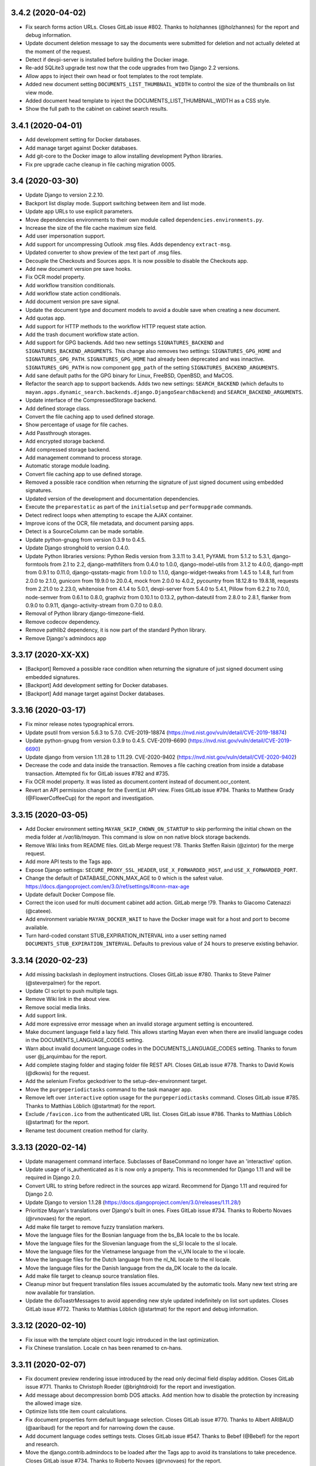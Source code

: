 3.4.2 (2020-04-02)
==================
- Fix search forms action URLs. Closes GitLab issue #802.
  Thanks to holzhannes (@holzhannes) for the report and
  debug information.
- Update document deletion message to say the documents
  were submitted for deletion and not actually deleted at
  the moment of the request.
- Detect if devpi-server is installed before building
  the Docker image.
- Re-add SQLite3 upgrade test now that the code upgrades
  from two Django 2.2 versions.
- Allow apps to inject their own head or foot templates
  to the root template.
- Added new document setting ``DOCUMENTS_LIST_THUMBNAIL_WIDTH`` to control
  the size of the thumbnails on list view mode.
- Added document head template to inject the DOCUMENTS_LIST_THUMBNAIL_WIDTH
  as a CSS style.
- Show the full path to the cabinet on cabinet search results.

3.4.1 (2020-04-01)
==================
- Add development setting for Docker databases.
- Add manage target against Docker databases.
- Add git-core to the Docker image to allow installing
  development Python libraries.
- Fix pre upgrade cache cleanup in file caching migration 0005.

3.4 (2020-03-30)
================
- Update Django to version 2.2.10.
- Backport list display mode. Support switching between item and list mode.
- Update app URLs to use explicit parameters.
- Move dependencies environments to their own module called
  ``dependencies.environments.py``.
- Increase the size of the file cache maximum size field.
- Add user impersonation support.
- Add support for uncompressing Outlook .msg files. Adds dependency
  ``extract-msg``.
- Updated converter to show preview of the text part of .msg files.
- Decouple the Checkouts and Sources apps. It is now possible to disable
  the Checkouts app.
- Add new document version pre save hooks.
- Fix OCR model property.
- Add workflow transition conditionals.
- Add workflow state action conditionals.
- Add document version pre save signal.
- Update the document type and document models to avoid a double save
  when creating a new document.
- Add quotas app.
- Add support for HTTP methods to the workflow HTTP request state action.
- Add the trash document workflow state action.
- Add support for GPG backends. Add two new settings ``SIGNATURES_BACKEND`` and
  ``SIGNATURES_BACKEND_ARGUMENTS``. This change also removes two settings:
  ``SIGNATURES_GPG_HOME`` and ``SIGNATURES_GPG_PATH``. ``SIGNATURES_GPG_HOME``
  had already been deprecated and was innactive. ``SIGNATURES_GPG_PATH`` is now
  component ``gpg_path`` of the setting ``SIGNATURES_BACKEND_ARGUMENTS``.
- Add sane default paths for the GPG binary for Linux, FreeBSD, OpenBSD, and
  MaCOS.
- Refactor the search app to support backends. Adds two new settings:
  ``SEARCH_BACKEND`` (which defaults to ``mayan.apps.dynamic_search.backends.django.DjangoSearchBackend``)
  and ``SEARCH_BACKEND_ARGUMENTS``.
- Update interface of the CompressedStorage backend.
- Add defined storage class.
- Convert the file caching app to used defined storage.
- Show percentage of usage for file caches.
- Add Passthrough storages.
- Add encrypted storage backend.
- Add compressed storage backend.
- Add management command to process storage.
- Automatic storage module loading.
- Convert file caching app to use defined storage.
- Removed a possible race condition when returning the signature of just
  signed document using embedded signatures.
- Updated version of the development and documentation dependencies.
- Execute the ``preparestatic`` as part of the ``initialsetup`` and
  ``performupgrade`` commands.
- Detect redirect loops when attempting to escape the AJAX container.
- Improve icons of the OCR, file metadata, and document parsing apps.
- Detect is a SourceColumn can be made sortable.
- Update python-gnupg from version 0.3.9 to 0.4.5.
- Update Django stronghold to version 0.4.0.
- Update Python libraries versions: Python Redis version from 3.3.11 to 3.4.1,
  PyYAML from 5.1.2 to 5.3.1, django-formtools from 2.1 to 2.2,
  django-mathfilters from 0.4.0 to 1.0.0, django-model-utils from 3.1.2 to
  4.0.0, django-mptt from 0.9.1 to 0.11.0, django-qsstats-magic from
  1.0.0 to 1.1.0, django-widget-tweaks from 1.4.5 to 1.4.8, furl from 2.0.0
  to 2.1.0, gunicorn from 19.9.0 to 20.0.4, mock from 2.0.0 to 4.0.2,
  pycountry from 18.12.8 to 19.8.18, requests from 2.21.0 to 2.23.0,
  whitenoise from 4.1.4 to 5.0.1, devpi-server from 5.4.0 to 5.4.1,
  Pillow from 6.2.2 to 7.0.0, node-semver from 0.6.1 to 0.8.0, graphviz from
  0.10.1 to 0.13.2, python-dateutil from 2.8.0 to 2.8.1, flanker from 0.9.0
  to 0.9.11, django-activity-stream from 0.7.0 to 0.8.0.
- Removal of Python library django-timezone-field.
- Remove codecov dependency.
- Remove pathlib2 dependency, it is now part of the standard Python library.
- Remove Django's admindocs app

3.3.17 (2020-XX-XX)
===================
- [Backport] Removed a possible race condition when returning the signature of just
  signed document using embedded signatures.
- [Backport] Add development setting for Docker databases.
- [Backport] Add manage target against Docker databases.

3.3.16 (2020-03-17)
===================
- Fix minor release notes typographical errors.
- Update psutil from version 5.6.3 to 5.7.0. CVE-2019-18874
  (https://nvd.nist.gov/vuln/detail/CVE-2019-18874)
- Update python-gnupg from version 0.3.9 to 0.4.5. CVE-2019-6690
  (https://nvd.nist.gov/vuln/detail/CVE-2019-6690)
- Update django from version 1.11.28 to 1.11.29. CVE-2020-9402
  (https://nvd.nist.gov/vuln/detail/CVE-2020-9402)
- Decrease the code and data inside the transaction. Removes a file caching
  creation from inside a database transaction. Attempted fix for
  GitLab issues #782 and #735.
- Fix OCR model property. It was listed as document.content instead of
  document.ocr_content.
- Revert an API permission change for the EventList API view.
  Fixes GitLab issue #794. Thanks to Matthew Grady (@FlowerCoffeeCup)
  for the report and investigation.

3.3.15 (2020-03-05)
===================
- Add Docker environment setting ``MAYAN_SKIP_CHOWN_ON_STARTUP`` to skip
  performing the initial chown on the media folder at `/var/lib/mayan`.
  This command is slow on non native block storage backends.
- Remove Wiki links from README files. GitLab Merge request !78.
  Thanks Steffen Raisin (@zintor) for the merge request.
- Add more API tests to the Tags app.
- Expose Django settings: ``SECURE_PROXY_SSL_HEADER``,
  ``USE_X_FORWARDED_HOST``, and ``USE_X_FORWARDED_PORT``.
- Change the default of DATABASE_CONN_MAX_AGE to 0 which is the
  safest value. https://docs.djangoproject.com/en/3.0/ref/settings/#conn-max-age
- Update default Docker Compose file.
- Correct the icon used for multi document cabinet add action.
  GitLab merge !79. Thanks to  Giacomo Catenazzi (@cateee).
- Add environment variable ``MAYAN_DOCKER_WAIT`` to have the Docker image
  wait for a host and port to become available.
- Turn hard-coded constant STUB_EXPIRATION_INTERVAL into a user setting named
  ``DOCUMENTS_STUB_EXPIRATION_INTERVAL``. Defaults to previous value of 24
  hours to preserve existing behavior.

3.3.14 (2020-02-23)
===================
- Add missing backslash in deployment instructions.
  Closes GitLab issue #780. Thanks to Steve Palmer (@steverpalmer)
  for the report.
- Update CI script to push multiple tags.
- Remove Wiki link in the about view.
- Remove social media links.
- Add support link.
- Add more expressive error message when an invalid storage argument
  setting is encountered.
- Make document language field a lazy field. This allows starting Mayan
  even when there are invalid language codes in the DOCUMENTS_LANGUAGE_CODES
  setting.
- Warn about invalid document language codes in the DOCUMENTS_LANGUAGE_CODES
  setting. Thanks to forum user @j_arquimbau for the report.
- Add complete staging folder and staging folder file REST API. Closes GitLab
  issue #778. Thanks to David Kowis (@dkowis) for the request.
- Add the selenium Firefox geckodriver to the setup-dev-environment target.
- Move the ``purgeperiodictasks`` command to the task manager app.
- Remove left over ``interactive`` option usage for the ``purgeperiodictasks``
  command. Closes GitLab issue #785. Thanks to Matthias Löblich (@startmat)
  for the report.
- Exclude ``/favicon.ico`` from the authenticated URL list. Closes GitLab
  issue #786. Thanks to Matthias Löblich (@startmat) for the report.
- Rename test document creation method for clarity.

3.3.13 (2020-02-14)
===================
- Update management command interface. Subclasses of BaseCommand no longer
  have an 'interactive' option.
- Update usage of is_authenticated as it is now only a property. This is
  recommended for Django 1.11 and will be required in Django 2.0.
- Convert URL to string before redirect in the sources app wizard.
  Recommend for Django 1.11 and required for Django 2.0.
- Update Django to version 1.1.28
  (https://docs.djangoproject.com/en/3.0/releases/1.11.28/)
- Prioritize Mayan's translations over Django's built in ones.
  Fixes GitLab issue #734. Thanks to Roberto Novaes (@rvnovaes)
  for the report.
- Add make file target to remove fuzzy translation markers.
- Move the language files for the Bosnian language from
  the bs_BA locale to the bs locale.
- Move the language files for the Slovenian language from
  the sl_SI locale to the sl locale.
- Move the language files for the Vietnamese language from
  the vi_VN locale to the vi locale.
- Move the language files for the Dutch language from
  the nl_NL locale to the nl locale.
- Move the language files for the Danish language from
  the da_DK locale to the da locale.
- Add make file target to cleanup source translation files.
- Cleanup minor but frequent translation files issues accumulated by the
  automatic tools. Many new text string are now available for translation.
- Update the doToastrMessages to avoid appending new style updated
  indefinitely on list sort updates. Closes GitLab issue #772. Thanks
  to Matthias Löblich (@startmat) for the report and debug information.

3.3.12 (2020-02-10)
===================
- Fix issue with the template object count logic introduced in the
  last optimization.
- Fix Chinese translation. Locale cn has been renamed to cn-hans.

3.3.11 (2020-02-07)
===================
- Fix document preview rendering issue introduced by the read only
  decimal field display addition. Closes GitLab issue #771.
  Thanks to Christoph Roeder (@brightdroid) for the report and
  investigation.
- Add message about decompression bomb DOS attacks. Add mention
  how to disable the protection by increasing the allowed image
  size.
- Optimize lists title item count calculations.
- Fix document properties form default language selection. Closes GitLab
  issue #770. Thanks to Albert ARIBAUD (@aaribaud) for the report and
  for narrowing down the cause.
- Add document language codes settings tests. Closes GitLab issue #547.
  Thanks to Bebef (@Bebef) for the report and research.
- Move the django.contrib.admindocs to be loaded after the Tags app
  to avoid its translations to take precedence. Closes GitLab issue #734.
  Thanks to Roberto Novaes (@rvnovaes) for the report.

3.3.10 (2020-01-31)
===================
- Turn TarArchiveClassTestCase in to reusable archive test case class.
  #MD-10.
- Add test runner option for testing excluded tests.
- Add data operation to file metadata 0002 to remove duplicated entries.
  Closes GitLab issue #762. Thanks to forum user benaser for the report.
- Add package django_migration_test and add migration test to the
  file metadata app for migration 0002.
- Update make file to remove repeated commands and add migration testing
  target.
- Update the GitLab CI file to use the test makefile target and add
  migration testing.
- Update the Docker run_tests command to perform migration testing.
- Update translation files.
- Add support for specifying related fields per model to the templating
  app.
- Add grouping to the templating widget. Model attributes are now group
  into model properties, models fields and the new model related fields.
- Add document OCR content and parsed content as document model properties
  for use in templates.
- Fix the staging folder file API views. GitLab issue #764. Thanks to
  David Kowis (@dkowis) for the report, debug, and research.
- Add command to show the current version of Mayan. The command is named
  ``showversion``. The command has one option `--build-string`` that will
  show the build string instead. Closes #MD-14.
- Add command to check if the current version is the latest one. The command
  is named ``checkversion``. Closes issue #MD-28.
- Add button to launch a specific workflow for existing documents.
  Issue #MD-171.
- Update Pillow to version 6.2.2.
- Improve image page count detection by capturing undocumented Pillow
  exception. Close GitLab issue #767. Thanks to Frédéric Sheedy (@fsheedy)
  for the report, debug information, and test image.
- Add new setting to disable the API documentation links from the tools menu.
  The setting is named ``REST_API_DISABLE_LINKS`` and defaults to ``false``.
- Add new setting to disable the password reset link in the login form. This
  link is not used for third party authentication such as when using LDAP.
  The setting is named ``AUTHENTICATION_DISABLE_PASSWORD_RESET`` and
  defaults to ``false``.
- Improve workflow app navigation.
- Add fall back read-only render for form fields.

3.3.9 (2020-01-18)
==================
- Update Document and Lock models to avoid triggering a new migrations on
  default document language change and on default lock timeout change.
  Closes GitLab issue #759.
- Cleanup repository top level. Moved helper scripts to contrib/scripts.
- Add makefile target to make it easier to create the code coverage report.
- Remove unused Magnum and Travis CI files.
- Add makefile target to run GitLab CI jobs locally.
- Add GitLab CI jobs to test upgrading from current to newest version.

3.3.8 (2020-01-17)
==================
- Update literals so the correct paths of pdfinfo, pdftoppm, libreoffice,
  exiftool and tesseract are found. Relates to Gitlab issue #308
- Fix document detached signing. Closes GitLab issue #732.
  Thanks to holzhannes (@holzhannes) for the report and debug information.
- Updated direct deployment documentation to advise users installing
  in a custom directory to verify the automatically generated
  supervisor configuration file. Addresses GitLab issue #739
- Added a note to the LDAP section of the FAQ to assist users with
  potential local environment issues
- Updated docker-compose.yml and documentation to ensure RabbitMQ messages
  are persistent
- Improve the File Storage section of the Documentation
- Add support and documentation for S3 storage backend
- Update documentation push CI stage to delete existing files before
  uploading new content. GitLab issue #721. Thanks to Chris Whitten
  (@whit1206) for the report.
- Ensure that the model property choice field of the template widget
  is never required, regardless of the required setting of the template
  field. GitLab issue #748. Thanks to forum user chrimpshrine for the
  report.
- Remove repeated raise statement that cause HTML markup to show on
  upload error display.
- Improve file metadata property label.
- Improve file metadata property path reading. Will not error out
  when passed invalid path to the driver as reference.
- Make the sandbox template field a required field.
- Fix Tag apps API required permissions. The required permissions
  of the API match those of the view and comply with MERC 0006.
- Fix metadata app view permissions layout. The metadata add, edit, and
  remove permissions are now required for both the document and the
  the metadata type in order to add, edit or remove a metadata from
  a document. The HTML and API were updated, as well as the document
  metadata widget to only show metadata types for which the document
  metadata view permission is granted.
- Initialize permissions on every start or installation instead of
  them being initialized on demand. Closes GitLab issue #757.
  Thanks to forum user Roberto Novaes (rvnovaes) for the report.
- Add new entry to the CONVERTER_GRAPHICS_BACKEND_ARGUMENTS setting to
  allow passing a maximum image pixel count to Pillow. The entry
  is called 'pillow_maximum_image_pixels' and defaults to 89478485.
- Fix document metadata add, edit, and remove redirects.

3.3.7 (2019-12-31)
==================
- Use Python Redis client 3.3.11 to enable .client() method for the Redis
  lock backend. Add version check to the Redis lock backend. GitLab
  issue #719. Thanks to Rob de Canha-Knight (@rssfed23) for the report and
  research.
- Run Selenium tests in headless mode.
- Remove repeated document tags preview column.
- Remove cabinet links from the document cabinet list view.
- Enable display of MissingItem class instances.
- Add tests for the common.http.URL class.
- Update FAQ and troubleshooting chapters.
- Update Docker installer, sample docker-compose file and documentation to
  add a password to the Redis container. GitLab issue #712. Thanks to
  Matthew Thode (@prometheanfire) for the report.
- Use a fake config file during tests.
- Update Django to version 1.11.27.
- Add password to the Redis container for the staging Docker targets.
- Add new test case BaseTransactionTestCase.
- Improve file metadata driver database registration. Improve indexing
  based on file metadata properties. Improves GitLab issue #720 on the
  signal commit side of the indexing. Thanks to Rob de Canha-Knight
  (@rssfed23) for the report and debug information.
- Replicate transaction handling improvements from the file metadata app to
  the OCR and document parsing apps.
- Initialize indexes in a predictable way. Solves GitLab issue #720 Thanks
  to Rob de Canha-Knight (@rssfed23) for the report and debug information.
- Make file metadata StoredDriver fields unique. Relates to GitLab issue #720
  Thanks to Rob de Canha-Knight (@rssfed23) for the report and debug
  information.
- Fix the POP3 source under Python 3. GitLab issue #724. Thanks to Kevin
  Pawsey (@kevinpawsey) for the report and debug information.
- Merge NFS troubleshooting section. Thanks to Rob de Canha-Knight
  (@rssfed23). GitLab merge !67.
- Improve mirroring code to support slashes in index node values and document
  labels and also support duplicate nodes values or documents labels. Slashes
  are replaced with underscores. To handle duplicates, the primary key of
  the object is appended to the label inside parenthesis. Closes
  GitLab issue #722. Thanks to Rob de Canha-Knight (@rssfed23) for the
  report and research.
- Fix workflow document signing action. Also add message when trying to use
  action for an initial state when the created document has no version
  associated. GitLab issue #726. Thanks to forum user @holzhannes for the
  report.

3.3.6 (2019-12-19)
==================
- Make list toolbar stick to the top of the view when scrolling.
- Fix page count on some PDF files, and fix a Python 3 incompatibility.
  GitLab merge !64. Thanks to O2 Graphics (@O2Graphics).
- Improve the executables paths on FreeBSD/OpenBSD. GitLab merge !63.
  Thanks to O2 Graphics (@O2Graphics).
- Fix document orientation detection. GitLab issue #713. Thanks to
  Rob de Canha-Knight (@rssfed23) for the report and debug information.
- Update the Redis lock connection initialization so that is works with Redis
  versions < 5.0. GitLab issue #709. Rob de Canha-Knight (@rssfed23) for the
  report and debug information.
- Update the ZipArchive class to work with badly encoded filenames.
  GitLab issue #651. Thanks to Fabian (@ruffy91) for the report.
- Delete periodic task on document type delete. Closes GitLab
  issue #715. Thanks to Rob de Canha-Knight (@rssfed23) for the
  report and research.
- Add transaction handling to the interval sources delete and save
  methods.
- Add support for functional tests using selenium. Use TEST_SELENIUM_SKIP
  to skip these tests.
- Add test for issue #494.
- Add support for configurable test view template.
- Add support for public test views.
- Reapply fix for issue #494. To avoid exploit of cross site scripting in
  login view. Thanks to the Checkmarx SCA AppSec team for the research
  regarding this issue for the recent version and thanks to Lokesh
  (@lokesh1095) for the original report and solution. GitLab issue #494.
- Settings: Display overridden instead of overrided.
  GitLab merge !65. Thanks to Rob de Canha-Knight (@rssfed23).
- Update the address of PyPI when checking for new versions to avoid
  SSL errors from reusing the old address (pypi.python.org/pypi)
  certificate. GitLab issue #717. Thanks to Jordan Wages (@wagesj45)
  for the report.
- Allow passing TEST_SELENIUM_SKIP as an environment variable.
- Skip Selenium tests inside the Docker container.

3.3.5 (2019-12-13)
==================
- Pin django-timezone-field to version 3.1. GitLab issue #698.
  Thanks to Rob de Canha-Knight (@rssfed23) for the report
  and research.
- Pin kombu to version 4.6.7. GitLab issue #699. Thanks to
  Rob de Canha-Knight (@rssfed23) for the report and the research.
- Update instances of the word "weblink" to "web link".
- Unify the creation of the temporary config file used in tests.
- Update all 0001 setting migrations to accept manually migrated
  settings.
- Update TemplateField to concatenate existing help texts.
- Don't show the edit and delete links for resolved web links.
- Exclude Smart link setup columns and links from the resolved
  smart link views.
- TemplateField shows the available variable in the help text
  automatically.
- Use TemplateField for the web link template.
- Use TemplateField for smart links.
- Add the ID and the URL to the checkout serializer.
- Add BaseTransformationType metaclass in a way compatible with
  Python 2 and Python 3.
- Remove Django DownloadView library. Implement downloads natively
  using a modified port of Django 2.2 FileResponse.
- Increase the role label field size from 64 to 128 characters.
- Increase the smart link label size from 96 to 128 characters.
- Increase the source label field size from 64 to 128 characters.
- Add missing link icons.
- Add missing field help texts.

3.3.4 (2019-12-09)
==================
- Update the gunicorn worker class to synchronous.
- Update the way the BaseTransformationType metaclass is passed
  to work on Python 3.
- Add locking to the file metadata document processing task.
- Update devpi-server version to 5.3.1.
- Add targets to run staging containers using RabbitMQ as
  broker.
- Don't set SourceColumn to the attribute name when no help text
  is defined.
- Make it clear when a setting is being overridden by an environment
  variable. Add better text explanation. Change the column to a check
  mark widget.
- Add icons to the smart settings links.
- Fix docker-runtest-all target.
- Fix the evaluation priority of the bootstrap settings. Closes GitLab issue
  #702. Thanks to Kevin Pawsey (@kevinpawsey) for the report and the help
  debugging the issue.
- Switch from librabbitmq to py-amqp. Closes GitLab issue #699. Thanks to
  Rob de Canha-Knight (@rssfed23) for the report, research, and debug.
- Darken content area when opening the mobile menu.

3.3.3 (2019-12-05)
==================
- Fix transformation label display in transformation create view.
- Remove supervisor environment variable expansion.
- Don't exit GitLab makefile target if the branch to delete doesn't exist.
- Automatically create transformations from the selection form that
  doesn't have arguments.
- Add missing message displays for transformation error creation and
  not argument transformation creation.
- Mark missing text for document indexing as translatable.

3.3.2 (2019-12-05)
==================
- Improve setting migration method matching. Avoid executing
  a migrations for settings with similar but shorter names.
- Fix sources app setting migrations.
- Add OCR app setting migrations.
- Improve upgrade and deployment instructions.
- Update backup chapters to refer to upstream database documentation.

3.3.1 (2019-12-04)
==================
- Update Celery broker environment variable in the docker installer.
- Add preparestatic command to documentation. GitLab issue #692.
  Thanks to Christopher S. Meiklejohn (@cmeiklejohn2) for the report.
- Add sources setting migration.
- Savesettings command fixes.
- Fix username color on mobile screens.
- Hide the multi item selection help text on mobile screens.
- Update Django to version 1.11.26.
- Remove body spacer HTML and JavaScript. Not needed with the new UI.
- Change the required permission to view the document parsing error
  from "View document parsed content" to "Parse document". This way only
  users with the access to affect the parsed content are the only ones
  that can view what errors occurred during parsing.

3.3 (2019-12-03)
================
- Add support for icon shadows.
- Add icons and no-result template to the object error log view and
  links.
- Use Select2 widget for the document type selection form.
- Backport the vertical main menu update.
- Backport workflow preview refactor. GitLab issue #532.
- Add support for source column inheritance.
- Add support for source column exclusion.
- Backport workflow context support.
- Backport workflow transitions field support.
- Backport workflow email action.
- Backport individual index rebuild support.
- Rename the installjavascript command to installdependencies.
- Remove database conversion command.
- Remove support for quoted configuration entries. Support unquoted,
  nested dictionaries in the configuration. Requires manual
  update of existing config.yml files.
- Support user specified locations for the configuration file with the
  CONFIGURATION_FILEPATH (MAYAN_CONFIGURATION_FILEPATH environment variable),
  and CONFIGURATION_LAST_GOOD_FILEPATH
  (MAYAN_CONFIGURATION_LAST_GOOD_FILEPATH environment variable) settings.
- Move bootstrapped settings code to their own module in the smart_settings
  apps.
- Remove individual database configuration options. All database
  configuration is now done using MAYAN_DATABASES to mirror Django way of
  doing atabase etup.
- Added support for YAML encoded environment variables to the platform
  templates apps.
- Move YAML code to its own module.
- Move Django and Celery settings.
- Backport FakeStorageSubclass from versions/next.
- Remove django-environ.
- Support checking in and out multiple documents.
- Remove encapsulate helper.
- Add support for menu inheritance.
- Emphasize source column labels.
- Backport file cache manager app.
- Convert document image cache to use file cache manager app.
  Add setting DOCUMENTS_CACHE_MAXIMUM_SIZE defaults to 500 MB.
- Replace djcelery and replace it with django-celery-beat.
- Update Celery to version 4.3.0
  Thanks to Jakob Haufe (@sur5r) and Jesaja Everling (@jeverling)
  for much of the research and code updates.
- Support wildcard MIME type associations for the file metadata drivers.
- Update Gunicorn to use sync workers.
- Include devpi-server as a development dependency. Used to speed up
  local builds of the Docker image.
- Update default Docker stack file.
- Remove Redis from the Docker image. A separate container must now
  be deployed.
- Add Celery flower to the Docker image.
- Allow PIP proxying to the Docker image during build. Can be used
  with the local devpi-server or other similar.
- Default Celery worker concurrency to 0 (auto).
- Set DJANGO_SETTINGS_MODULE environment variable to make it
  available to sub processes.
- Add entrypoint commands to run single workers, single gunicorn
  or single celery commands like "flower".
- Add platform template to return queues for a worker.
- Update the EXIFTOOL driver to run for all documents
  regardless of MIME type.
- Remove task inspection from task manager app.
- Move pagination navigation inside the toolbar.
- Remove document image clear link and view.
  This is now handled by the file caching app.
- Add web links app.
- Add support to display column help text
  as a tooltip.
- Update numeric dashboard widget to display
  thousand commas.
- Add support for disabling document pages.
- Add support for converter layers.
- Add redactions app.
- Unify all line endings to be Linux style.
- Add support for changing the system messages position.
  GitLab issue #640. Thanks to Matthias Urhahn (@d4rken).
- Update Docker deploy script. Use alpine postgres version.
  Support Docker networks and make it the default.
  Delete the containers to allow the script to be idempotent.
  Deploy a Redis container.
- Improve document version upload form.
- Use dropzone for document version upload form.
- Allow the "Execute document tools" permission to be
  granted via ACL.
- Update IMAP source to be UID based.
- Add support for custom IMAP search criteria.
- Add support for executing custom IMAP STORE commands
  on processed messages.
- Add support to execute the IMAP expunge command after each
  processed message.
- Add support for specifing a destination IMAP mailbox for
  processed messages. GitLab issue #399. Thanks to
  Robert Schöftner (@robert.schoeftner).
- Support simple search disable via the new
  SEARCH_DISABLE_SIMPLE_SEARCH setting.
- Move all generic API classes definitions to the
  rest_api.generics module.
- Update API status code on insufficient access for the apps:
  indexes, parsing, documents, metadata, ocr, permission,
  user management.
- Split document app links.
- Make Postgres container wait delay configurable.
- Enable the sidebar workflow runtime link when
  the workflow view permission is granted to at
  least one workflow.
- Add ACL support to smart links.
- Add "no result" template to staging folder files
  view.
- Split duplicated document views, links into their
  own module.
- Update label and icon of the document sign form
  Label updated from "Save" to "Sign".
- Document signatures API views.
- Add and improve document signatures app tests.
- Rename document_states/tests/test_workflow_actions.py to
  document_states/tests/base.py.
- Added TestServerTestCaseMixin to perform mocked HTTP
  requests.
- Authentication and headers added to the workflow
  HTTP POST action.
- Update the timeout field of the workflow HTTP POST
  action to support templates. The timeout field also
  support integers, float, or empty values.
- DjangoSMTP mailer password field size increased to 192
  characters.
- Improve TestModelTestMixin. Allow specifying a base model.
  Fix passing the dynamic Meta class to the test model.
- Support for proxy model permission inheritance. Proxy models
  now get the permission inheritance from their base models.
- Update common.http.URL to allow passing a query dictionary.
- Add the document template sandbox feature.
- Use the generic TemplateField for the expression field
  of index tree templates.
- Add document trashed event. Closes GitLab issue #608
  Thanks to Vikas Kedia (@vikaskedia) for the report.
- Add transaction handling to document model events.
- Add back support for individual database settings
  for compatibility with version 3.2 settings.
  These are now a fallback if the new 'DATABASES'
  setting is not specified.
- Refactor the initial setting bootstrap code.
- Use timezone aware date for document statistics
- Show placeholder label on invalid action classes
  Instead of throwing an error a sample label of
  "Unknown action type" will be used and allow users to
  delete the unknown state action.
- Add workflow action to sign documents.
- Support running specific tests inside the Docker container.
  docker run --rm mayanedms/mayanedms:3.3 run_tests
- Make the statistics slug field unique.
- Self-heal statistics results model when multiple
  results are created using the same slug value.
  Forum topic 1404.
- Add "run_command" Docker entrypoint option to run arbitrary
  Mayan management command.
- Allow specifying the queue list for the run_worker Docker
  command.
- Switch default installation to use two Redis
  databases. One for the message broker, and the
  other to store task results.
- Complete the prefixing of template tags with the
  app name.
- Remove unused template tags.
- Add support for setting migrations.
- Add setting migrations for the common, converter, documents,
  file metadata, and document signatures app.
- Add document type change API endpoint.
- Change OCR API submit URL from documents/{pk}/submit
  to documents/{pk}/ocr/submit.
- Add Redis based distributed lock backend. Requires one
  argument: "redis_url". Example: redis://127.0.0.1:6379/0
- Add the setting LOCK_MANAGER_BACKEND_ARGUMENTS.
- Automate documentation building dependencies.
- Add sphinx sitemap extension.
- Move the file patching code from the Dependency class to a
  generalized utility of the storages app.
- Add book link to the documentation.
- Update mayan_statistics migration 0002 to rename
  duplicate slugs.
- Add document index reset view.

3.2.12 (2019-XX-XX)
===================
- Add Mayan container port environment variable to the
  docker installer. Thanks to Sergios Kefalas for the patch.
- Fix off-by-one error in document statistics.

3.2.11 (2019-11-28)
===================
- Backport transaction handling to document model events.
- Update example LDAP authentication settings file.
- Update FAQ entry about the LDAP file.
- Automate documentation building dependencies.
- Add sphinx sitemap extension.
- Move the file patching code from the Dependency class to a
  generalized utility of the storages app.
- Add book link to the documentation.
- Make the statistics slug field unique.
- Self-heal statistics results model when multiple
  results are created using the same slug value.
  Forum topic 1404.
- Update mayan_statistics migration 0002 to rename
  duplicate slugs.
- Fix reverse inheritance permissions.
- Remove index create permission as an ACL permission
  for indexes.
- Fix API example.
- Fix document check in via the API. GitLab issue #688.
  Thanks to inam ul haq (@inam.sys) for the report.
- Improve supervisord upgrade instructions. Forum topic 880.

3.2.10 (2019-11-19)
===================
- Auto-import dependencies. No need to use:
  from .dependencies import *  # NOQA
- Add makefile target to run all tests in debug mode.
  This mode is more strict and sidesteps a Django bug that
  causes errors in the template code that to be silent during
  tests.
- Rename expected_content_type to expected_content_types
  and allow a list of content types to be specified.
- Add missing label to metadata and file metadata model
  properties entries.
- Improve workflow field help text. Make it usable
  for the creation/edit form help text and for the
  column pop over.
- Fix NamedMultiWidget issue on Python 3. Affects
  document checkout form. GitLab issue #683. Thanks
  to John Bentley (@johnbentleyii) for the report.
- Add missing Event class cache invalidation when
  calling the refresh() method.
- Use timezone aware date for document statistics.
- Show placeholder label on invalid action classes
  Instead of throwing an error a sample label of
  "Unknown action type" will be used and allow users to
  delete the unknown state action.
- Automate paths in documentation.
- Settings chapter improvements.
- Documentation paths consistency fixes.
- Expand custom Python setting section.

3.2.9 (2019-11-03)
==================
- Move IMAPMockServer to its own module.
- Display feedback message when testing a mailing profile.
- Add tests to the platform app.
- Fix platformtemplate command --context option help message.
- Language translations update.
- Add target to run all translations targets.
- Backport color log formatter from branch version/next.
- Don't raise error checking AnonymousUser for permissions.
  Instead return always False.
- Enable the main menu workflow runtime link when the workflow view
  permission is granted to at least one workflow.
- Make Postgres container wait delay configurable. GitLab issue #677.
  Thanks to Antenore Gatta (@antenore) for the report.
- Update Django to version 1.11.25.
- Update PyYAML to version 5.1.2.
- Update celery to version 3.1.26.post2.
- Update django-celery to version 3.2.2.
- Update pathlib2 to version 2.3.5.
- Update whitenoise to version 4.1.4.
- Update Pillow to version 6.2.1.
- Move Celery and Django Celery dependencies
  to the task manager app.
- Improve dependecies app tests.
- Return st_nlink of 1 files in mirrored indexes. GitLab issue #676.
  Thanks to Ezio Vernacotola (@eziove) for the report and solution.
- Fix MAYAN_GUNICORN_TIMEOUT Docker image setting. GitLab issue #671.
  Thanks to Lennart Sauerbeck (@lennart_s) for the report.
- Add makefile target to launch a production staging Docker image.
- Improve duplicated document list view logic to not show
  documents with trashed duplicates.
- Backport Docker composer makefile targets.
- Add PermissionTestCaseMixin and SmartSettingTestCaseMixin to better
  organize cache invalidation of both apps for tests.
- Add a version attribute to setting namespace. These are dumped
  as SMART_SETTINGS_NAMESPACES.
- Add savesettings command.
- Add extra logging to the IMAP email source. GitLab issue #682.
  Thanks to Patrick Hütter (@PatrickHuetter) for the report.
- Rename all instances of the IMAP server from mailbox to
  server for clarity.
- Add book link in the about menu.
- Add unknown exception handling when checking for the latest
  version.

3.2.8 (2019-10-01)
==================
- Fix error when accessing some API entry points without
  being authenticated.
- Add cabinet add and remove workflow actions.
- Tweaked the jstree component's appearance to cope with
  long cabinet labels.
- Update Django to version 1.11.24
- Update jQuery to version 3.4.1
- Add support for deleting the OCR content of a document
  or selection of documents.
- Add OCR content deleted event.
- Add missing recursive option to Docker entrypoint
  chown. GitLab issue #668. Thanks to John Wice (@brilthor)
  for the report.
- Add support for deleting the parsed content of a document
  of selection of documents.
- Add parsed content deleted event.
- Allow scaling of UI on mobile devices.
- Add Chinese fonts to the Docker image

3.2.7 (2019-08-28)
==================
- Fix checkout form bug. Thanks to Lucius Schaerer
  (@lschaer1) for the report.
- Disable pagination current page button
  Current page button was clickable and would cause the
  single page navigation to jump to the home view.
- Remove redundant Celery queue declarations from the
  file_metadata app.
- Add internal_name field to workflow serializer.
  Fixes workflow API creation view.
- Fix document cabinet list API view. Thanks for forum user
  "jere" for the report. Forum topic 1039.
- Fix document template column field. GitLab issue #655.
  Thanks to Christian Wiegand (@christianwgd) for the
  report.
- Increase mailing profile password field max length
  from 48 to 128 characters. GitLab issue #657.
  Thanks to sigsec (@sigsec) for the report.
- Update the Docker entrypoint to update the ownership
  of files when the UID of GUID are changed.
  GitLab issue #650. Thanks to Fabian (@ruffy91)
  for the report.
- Update the Docker entrypoint to allow changing
  the GID of the mayan user to existing values.
  GitLab issue #652. Thanks to Fabian (@ruffy91)
  for the report.
- Rename the MAYAN_USER_GUID environment variable
  to MAYAN_USER_GID.
- Add automatic adjustment of HTML body on navigation
  bar changes. Closes GitLab issue #643. Thanks to
  Light Templar (@LightTemplar) for the report.
- Unify all line endings to be Linux style.
- Make sure system alerts don't appear under
  floating elements.

3.2.6 (2019-07-10)
==================
- Remove the smart settings app * import.
- Encode settings YAML before hashing.
- Fix document icon used in the workflow runtime links.
- Add trashed date time label.
- Fix thumbnail generation issue. GitLab issue #637.
  Thanks to Giacomo Cariello (@giacomocariello) for the report
  and the merge request fixing the issue.

3.2.5 (2019-07-05)
==================
- Don't error out if the EXTRA_APPS or the DISABLED_APPS settings
  are set to blank.
- Update troubleshooting documentation topic.
- Add data migration to the file metadata app. Synchronizes the
  document type settings model of existing document types.
- Fix cabinet and tags upload wizard steps missing some entries.
  GitLab issue #632. Thanks to Matthias Urhahn (@d4rken) for the
  report.
- Add alert when settings are changed and util the installation
  is restarted. GitLab issue #605. Thanks to
  Vikas Kedia (@vikaskedia) to the report.
- Update Django to version 1.11.22, PyYAML to version 5.1.1,
  django-widget-tweaks to version 1.4.5, pathlib2 to version 2.3.4,
  Werkzeug to version 0.15.4, django-extensions to version 2.1.9,
  django-rosetta to version 0.9.3, psutil to version 5.6.3.

3.2.4 (2019-06-29)
==================
- Support configurable GUnicorn timeouts. Defaults to
  current value of 120 seconds.
- Fix help text of the platformtemplate command.
- Fix IMAP4 mailbox.store flags argument. Python's documentation
  incorrectly state it is named flag_list. Closes GitLab issue
  #606.
- Improve the workflow preview generation. Use polylines
  instead of splines. Add state actions to the preview.
  Highlight the initial state.
- Add help text to the workflow transition form comment field.
- Fix direct deployment instructions.
- Add user, group, and role dashboard widgets.
- Add test mixin detect database connection leaks.
- Remove tag create event registration from the tag
  instances. The tag create event is not applicable to
  existing tags.
- Add proper redirection after moving a document to the
  trash.
- Remove the INSTALLED_APPS setting. Replace it with
  the new COMMON_EXTRA_APPS and COMMON_DISABLED_APPS.
- Improve email metadata support. Can now work on
  email with nested parts. Also the metadata.yaml
  attachment no longer needs to be the first attachment.

3.2.3 (2019-06-21)
==================
- Add support for disabling the random primary key
  test mixin.
- Fix mailing profile log columns mappings.
  GitLab issue #626. Thanks to Jesaja Everling (@jeverling)
  for the report.
- Fix the Django SMTP backend username field name.
  GitLab issue #625. Thanks to Jesaja Everling (@jeverling)
  for the report and the research.
- Increase the Django STMP username.
  GitLab issue #625. Thanks to Jesaja Everling (@jeverling)
  for the report and the research.

3.2.2 (2019-06-19)
==================
- Fix document type change view. Closes GitLab issue #614
  Thanks to Christoph Roeder (@brightdroid) for the report.
- Fix document parsing tool view typo. Closes GitLab issue #615.
  Thanks to Tyler Page (@iamtpage) for the report.
- Update the task_check_interval_source reference
  GitLab issue #617. Thanks to Lukas Gill (@lukkigi) for
  the report and debug information.

3.2.1 (2019-06-14)
==================
- Fix sub cabinet creation view. Thanks to Frédéric Sheedy
  (@fsheedy) for the report.
- Add PostgreSQL troubleshooting entry. Closes GitLab
  issues #523 and #602
- Use YAML SafeDumper to avoid adding YAML datatype tags.
  Closes GitLab issue #599. Thanks to Frédéric Sheedy
  (@fsheedy) for the report and debug information.
- Add check for app references and point users to release notes for details.
  GitLab issue #603. Thanks to Vikas Kedia (@vikaskedia) for the report.
- Remove sidebar floar right.
  Fixed GitLab issue #600. Thanks to Frédéric Sheedy
  (@fsheedy) for the report and debug information.
- Collapse sidebar on small screen
  Display sidebar at the bottom of the screen on small displays.

3.2 (2019-06-13)
================
- Split sources models into separate modules.
- Add support for subfolder scanning to watchfolders. Closes
  GitLab issue #498 and #563.
- Updated the source check behavior to allow checking a source
  even when the source is disabled and to not deleted processed files
  during a check.
- Switch to full app paths.
- Split document app models into separate modules.
- Split workflow views into separate modules.
- Add custom DatabaseWarning to tag the SQLite usage warning.
- Add keyword arguments to add_to_class instances.
- Move add_to_class function to their own module called methods.py
- Remove catch all exception handling for the check in and
  check out views.
- Improve checkouts tests code reducing redundant code.
- Change how the HOME_VIEW setting is defined.
- Remove the role permission grant and revoke permission.
- Split trashed document views into their own module.
- Show entire sys trace when an App import exception is raised.
- Remove Django suit from requirements.
- Remove development URLs from main URL file.
- Move API documentation generation from the root URLs module
  to the REST API app's URLs module.
- Update Pillow to version 6.0.0
- Update PyYAML to version 5.1. Update use of safe_load and
  safe_dump to load and dump using the SafeLoader.
- Add SilenceLoggerTestCaseMixin to lower level of loggers
  during tests.
- New default value for setting DOCUMENTS_HASH_BLOCK_SIZE is
  65535.
- New default value for setting MIMETYPE_FILE_READ_SIZE is
  1024.
- Add workaround for Tesseract bug 1670
  https://github.com/tesseract-ocr/tesseract/issues/1670
  https://github.com/tesseract-ocr/tesseract/commit/3292484f67af8bdda23aa5e510918d0115785291
  https://gitlab.gnome.org/World/OpenPaperwork/pyocr/issues/104
- Move setting COMMON_TEMPORARY_DIRECTORY to the storage app.
  The setting is now STORAGE_TEMPORARY_DIRECTORY.
- Move file related utilities to the storage app.
- Backport and remove unused code from the permission app.
- Move the navigation and authentication templates to their
  respective apps.
- Add dashboard app.
- Remove queryset slicing hack from the Document list view.
  And slice the Recently Added Document queryset itself.
- Move stub filtering to the Document model manager.
- Increase the default number of recently added documents and
  recently accessed documents from 40 to 400.
- Integrate django-autoadmin into the core apps.
- Update middleware to new style classes.
- Add server side invalid document template.
- Move tag specific JavaScript to the tags app.
- Reduce form boilerplate code with new FormOptions class.
- Use FormOptions for the DetailForm class.
- DetailForm now support help text on extra fields.
- Add FilteredSelectionForm class.
- Use FilteredSelectionForm for TagMultipleSelectionForm.
- Use FilteredSelectionForm for the class CabinetListForm.
- Add keyword arguments to URL definitions.
- Use FilteredSelectionForm to add a new ACLCreateForm.
- Rename IndexListForm to IndexTemplateFilteredForm.
- Use FilteredSelectionForm for IndexTemplateFilteredForm.
- Use FilteredSelectionForm for DocumentVersionSignatureCreateForm.
- Improve document signatures tests.
- Add docstrings to most models.
- Add support to the mailing profiles for specifying a from
  address. Closes GitLab issue #522.
- Expose new Django settings: AUTH_PASSWORD_VALIDATORS, DEFAULT_FROM_EMAIL,
  EMAIL_TIMEOUT, INTERNAL_IPS, LANGUAGES, LANGUAGE_CODE, STATIC_URL,
  STATICFILES_STORAGE, TIME_ZONE, WSGI_APPLICATION.
- Convert language choices into a function.
- Move language choices generation to documents.utils.
- Remove support for generating documents images in base 64
  format.
- Move Pillow initialization from the module to the backend
  class initialization.
- Remove star import from the ACL and Common apps.
- Add dependencies app
- Convert the document tags widget to use HTML templates.
- Move Tag app HTML widgets to their own module.
- Move the document index app widgets to the html_widget.py
  module.
- Update group members view permission. The group edit and
  user edit permission are now required.
- Add keyword arguments to messages uses.
- Add keyword arguments to the reverse use in views.
- Add MERCs 5 and 6.
- Update authentication function views to use Django's new class
  based authentication views.
- Expose Django's LOGOUT_REDIRECT_URL setting.
- Move current user views from the common app to the user
  management app.
- Move the purge permission logic to the StorePermission
  manager.
- Remove the MIMETYPE_FILE_READ_SIZE setting.
- Use copyfileobj in the document parsers.
- Backport list facet menu code.
- Backport sidebar code.
- CSS updates to maximize usable width.
- Improve partial navigation error messages and display.
- Add user created and user edited events.
- Add group created and group edited events.
- Add support for SourceColumn widgets.
- Improve styling of the template debug view.
- Add support for showing the current user's events.
- Add support kwargs to the SourceColumn class.
- Improve the event widgets, views and tests.
- Add mailer use event.
- Remove the include fontawesome and download it from
  the NPMregistry.
- Fix issue installing scoped NPM packages.
- Add new icons classes and templates.
- Add support for icon composition.
- Add support for link icon path imports.
- Remove support for link icon strings.
- Split document app form into separate modules.
- Move the favorite document views to their own module.
- Replace DocumentTypeSelectioForm with an improved
  version that does filtering.
- Update OCR links activation.
- Update document parsing link activation.
- Add favorite document views tests.
- Add document state action view test.
- Remove sidebar menu instance. The secondary menu and the
  previour sidebar menu now perform the same function.
- Backport source column identifiable and sortable
  improvements.
- Update the way the no-result template is shown.
- Improve TwoStateWidget to use a template. Make
  it compatible with the SourceColumn.
- Update SourceColumn to support related attributes.
- Add support for display for empty values for
  source columns.
- Add support for source column object or attribute
  absolute URLs.
- Add sortable columns to all apps.
- Remove permission list display from the ACL list view.
  Reduces clutter and unpredictable column size.
- Remove the full name from the user list.
- Add the first name and last name to the user list.
- Add file metadata app.
- Add support for submitting forms by pressing the
  Enter key or by double clicking.
- Rename form template 'form_class' to 'form_css_classes'.
- Add support for adding form button aside from the
  default submit and cancel.
- Update ChoiceForm to be full height.
- Add AddRemoveView to replace AssignRemoveView
- Update the group roles view to use the new AddRemoveView.
- Add role create and edit events.
- Sort users by lastname, firstname.
- Switch user groups and group users views to AddRemoveView.
- Commit user edit event when an user is added or removed
  from a group.
- Commit the group edit event when a group is added or remove
  from an user.
- Require dual permissions when add or removing users to and
  from group. Same with group to users.
- Backport search improvements.
- Remove search elapsed time calculation.
- Remove SEARCH_LIMIT setting.
- Use the 'handler' prefix for all the signal handler functions.
- Remove custom email widget and use Django's.
- Increase default maximum number of favorite documents to 400.
- Update the role group list view to use the new AddRemoveView.
- Commit the group event in conjunction with the role event
  when a group is added or remove from role.
- Update the role permission view to use the new AddRemoveView.
- Rename transformation manager method add_for_model to
  add_to_object.
- Rename transformation manager method get_for_model to
  get_for_object.
- Load the converter class on demand.
- Remove app top level star imports.
- Monkeypatch group and user models to make their fields
  translatable.
- Add new and default Tesseract OCR backend to avoid
  Tesseract bug 1670
  (https://github.com/tesseract-ocr/tesseract/issues/1670)
- Load only one language in the document properties form.
- Convert title calculation form to a template tag.
- Show the full title as a hover title even when truncated.
- Increase default title truncation length to 120 characters.
- Improve inherited permission computation.
- Add test case mixin that produces ephimeral models.
- Update ACL permissions view to use the new AddRemoveView class.
- Add ACL created and edited events.
- Update index document types view to use the new AddRemoveView
  class.
- Add index create and edit events.
- Allow overloading the action_add and action_remove methods
  from the AddRemoveView.
- Add view to link document type and indexes from the document
  type side.
- Update smart link document type selection view to use
  AddRemoveView class.
- Add smart link created and edited events.
- Fix smart link ACL support.
- Update JavaScript downloader to work with Python 3.
- Improve speed of the NPM package hash verification.
- Add view to enable smart links for documents types
  from the document type side.
- Enable list link icons.
- Add outline links CSS for facets.
- Add a bottom margin to list links.
- Use copyfileobj to save documents to files
- Add user logged in and logged out events.
- Add transaction handling in more places.
- Update ACLs tests to use ephimeral models.
- Add new app to handle all dependencies.
- Remove the licenses.py module and replace
  it with a dependencies.py module.
- Backport ACL computation improvements.
- Remove model permission proxy models.
- Remove related access control argument. This is
  now handled by the related field registration.
- Allow nested access control checking.
- check_access's permissions argument must now be
  an interable.
- Remove permissions_related from links.
- Remove mayan_permission_attribute_check from
  API permission.
- Update Bootstrap and Bootswatch to version 3.4.1.
- Convert the workflow document types view to use
  the new AddRemove view.
- Add the workflow created and edited events.
- Remove AssignRemove View.
- Add view to setup workflows per document type
  from the document type side.
- Make workflows, workflows states, workflow
  transitions column sortable.
- Show completion and intial state in the
  workflow proxy instance menu list.
- Fix translation of the source upload forms
  using dropzone.js
- Rename get_object_list to get_source_queryset.
- Add uniqueness validation to SingleObjectCreateView.
- Remove MultipleInstanceActionMixin.
- Backport MultipleObjectMixin improvements.
- Remove ObjectListPermissionFilterMixin.
- Add deprecation warning to convertdb
- Add the preparestatic command.
- Remove the related attribute of check_access.
- Remove filter_by_access. Replaced by restrict_queryset.
- Move the user set password views to the authentication app.
- All views redirect to common's home view instead of the
  REDIRECT_URL setting.
- Update tag document list and the document tag list
  views to require the view permissions for both objects.
- Install and server static content to and from the image.
- Add support for editing document comments.
- Remove Internet Explorer specific markup.
- Fix optional metadata remove when mixed with required
  metadata.
- Create intermedia file cache folder. Fixes preview errors
  when the first document uploaded is an office file.
- Move queue and task registration to the CeleryQueue class.
  The .queues.py module is now loaded automatically.
- Allow setting the Docker user UID and GUID.
- Add task path validation.
- Increase dropzone upload file size limit to 2GB.
- Add cabinet created and edited events.
- Show a null mailer backend if there is backend with an
  invalid path. Due to the app full path change, existing
  mailer setups need to be recreated.
- The document link URL when mailed is now composed of the
  COMMON_PROJECT_URL + document URL instead of the Site
  domain.
- Add the checkdependencies command.
- Add comment and make file target to generate all requirement
  files.
- Place deletion policies units before periods for clarity.
- Remove repeated EMAIL_TIMEOUT setting.
- Invert order to the Action Object and Target columns for
  clarity.
- Add note about the new preparestatic command.
- Add no-result template for workflow instance detail view.
- Update HTTP workflow action to new requests API.
- Remove the included Lato font. The font is now downloaded
  at install time.
- Add support for Google Fonts dependencies.
- Add support for patchin dependency files using rewriting rules.
- Allow searching documents by UUID.
- Improve search negation logic.
- Add support for search field transformations.
- Disable hiding page navigation on idle.
- Display namespace in the transition trigger view.
- Sort events list in the transition trigger view.
- Add support for form media to DynamicFormMixin.
- Fix tag attach and remove action form media.
- Sort content type list of the access grant and remove action.
- Use select2 for the content type filed of the access
  grant and remove action.
- Add Latvian translation.
- Support search model selection.
- Support passing a queryset factory to the search model.
- Add workflow actions to grant or remove permissions to
  a document.
- Add support for locked files for watchfolder.

3.1.11 (2019-04-XX)
===================
- Fix multiple tag selection wizard step.
- Change the required permission for the checkout info link from
  document check in to document checkout details view.
- Lower the log severity when links don't resolve.
- Add DOCUMENTS_HASH_BLOCK_SIZE to control the size of the file
  block when calculating a document's checksum.

3.1.10 (2019-04-04)
===================
- Backport test case improvements from the development branch. Add random
  primary key mixin. Split test case code into mixins. Make the view test
  case and the API test cases part of the same class hierarchy. Update tests
  that failed due to the new import locations.
- Add support for disabling the content type checking test case mixin.
- Update document indexing tests to be order agnostic. GitLab issue #559.
- Add test for the advanced search API.
- Apply merge !36 by Simeon Walker (@simeon-walker) to fix the advanced
  search API.
- Apply merge !35 by Manoel Brunnen (@mbru) to fix building the Docker image
  on the armv7l platform (RasperryPi, Odroid XU4, Odroid HC2). Also fixes
  assertion errors from pip (https://github.com/pypa/pip/issues/6197).
- Apply merge !37 by Roger Hunwicks (@roger.hunwicks) to allow
  TestViewTestCaseMixin to work with a custom ROOT_URLCONF. GitLab issue
  #566.
- Apply merge !40 by Roger Hunwicks (@/roger.hunwicks) to pin the Tornado
  version used to 6.0 and continue supporting Python 2.7. GitLab issue #568.
- Apply merge !41 by Jorge E. Gomez (@jorgeegomez) to fix the compressed
  class method name. GitLab issue #572.
- Remove notification badge AJAX setup. Individual link AJAX workers are
  obsolete now that the menu is being rendered by its own AJAX renderer.
  GitLab issue #562.
- Add support for server side link badges.
- Add API to list all templates.
- Remove newlines from the rendered templates.
- Reject emails attachments of size 0. Thanks to Robert Schoeftner
  (@robert.schoeftner)for the report and solution. GitLab issue #574.
- Add missing document index API view create permission.
- Fix index list API view. Add index create, delete, detail API tests.
  GitLab issue #564. Thanks to the Stéphane (@shoyu) for the report and
  debug information.
- Validate the state completion value before saving. Thanks to
  Manoel Brunnen (@mbru) for the report and debug information.
  GitLab issue #557.
- Add the MIMETYPE_FILE_READ_SIZE setting to limit the number of bytes read
  to determine the MIME type of a new document.
- Force object to text when raising PermissionDenied to avoid
  UnicodeDecodeError. Thanks to Mathias Behrle (@mbehrle) for the report
  and the debug information. GitLab issue #576.
- Add support for skipping a default set of tests.

3.1.9 (2018-11-01)
==================
- Convert the furl instance to text to allow serializing it into
  JSON to be passed as arguments to the background task.

3.1.8 (2018-10-31)
==================
- Reorganize documentation into topics and chapters.
- Add Workflows and API chapters.
- Add new material from the Wiki to the documentation.
- Add data migrations to the sources app migraton 0019 to ensure all labels
  are unique before performing the schema migations.
- Add improvements to the metadata URL encoding and decoding to support
  ampersand characters as part of the metadata value. GitLab issue
  #529. Thanks to Mark Maglana @relaxdiego for the report.
- Add custom validator for multiple emails in a single text field.
  Change the widget of the email fields in the mailer app to avoid
  browser side email validation. Closes GitLab issue #530.
  Thanks to Mark Maglana @relaxdiego for the report.
- Add configuration option to change the project/installation URL.
  This is used in the password reset emails and in the default
  document mailing templates.
- Increase the size of the workflow preview image.
- Center the workflow preview image.
- Move the noop OCR backend to the right place.
- Add new management command to display the current configuration
  settings.
- Default the YAML flow format to False which never uses inline.
- Add support for reindexing documents when their base properties like
  the label and description are edited.

3.1.7 (2018-10-14)
==================
- Fix an issue with some browsers not firing the .load event on cached
  images. Ref: http://api.jquery.com/load-event/
- Remove duplicate YAML loading of environment variables.
- Don't load development apps if they are already loaded.
- Make sure all key used as input for the cache key hash are
  bytes and not unicode. GitLab issue #520. Thanks to TheOneValen
  @TheOneValen for the report.
- Ignore document stub from the index mirror. GitLab issue
  #520. Thanks to TheOneValen @TheOneValen for the report.
- Fix for the Docker image INSTALL_FLAG path. Thanks to
  Mark Maglana @relaxdiego for the report and to Hamish Farroq @farroq_HAM
  for the patch. GitLab issue #525.
- Fix the typo in the Docker variable for worker concurrency. Thanks to
  Mark Maglana @relaxdiego for the report and to Hamish Farroq @farroq_HAM
  for the patch. GitLab issue #527.
- Add a noop OCR backend that disables OCR and the check for the
  Tesseract OCR binaries. Set the OCR_BACKEND setting or MAYAN_OCR_BACKEND
  environment variable to ocr.backends.pyocr.PyOCR to use this.
- All tests pass on Python 3.
- documentation: Add Docker installation method using a dedicated
  Docker network.
- documentation: Add scaling up chapter.
- documentation: Add S3 storage configuration section.

3.1.6 (2018-10-09)
==================
- Improve index mirroring value clean up code to remove the spaces at the
  starts and at the end of directories. Closes again GitLab issue #520
  Thanks to TheOneValen @ for the report.
- Improve index mirroring cache class to use the hash of the keys
  instead of the literal keys. Avoid warning about invalid key
  characters. Closes GitLab issue #518. Thanks to TheOneValen @ for the
  report.
- Only render the Template API view for authenticated users.
  Thanks rgarcia for the report.
- Add icon to the cabinet "Add new level" link.
- Display the cabinet "Add new level" link in the top level view too.

3.1.5 (2018-10-08)
==================
- Consolidate some document indexing test code into a new mixin.
- Split the code of the mountindex command to be able to add tests.
- Fix the way the children of IndexInstanceNode are accessed. Fixes GitLab
  issue #518. Thanks to TheOneValen @TheOneValen for the report.
- Remove newlines from the index name levels before using them as FUSE
  directories.
- Fixed duplicated FUSE directory removal.
- Add link and view to show the parsed content of each document page.
- Add a modelform for adding and editing transformation and perform YAML
  validation of arguments.
- Add stricted error checking to the crop transformation.
- Update compressed files class module to work with Python 3.
- Update document parsing app tests to work with Python 3.
- Handle office files in explicit binary mode for Python 3.
- Return a proper list of SearchModel instances (Python 3).
- Specify FUSE literals in explicit octal notation (Python 3).
- URL quote the encoded names of the staging files using Django's compat
  module. (Python 3)
- Open staging file in explicit binary mode. (Python 3)
- Add separate Python 2 and Python 3 versions of the MetadataType model
  .comma_splitter() static method.
- Update the metadata app tests to work on Python 3.
- Make sure metadata lookup choices are a list to be able to add the
  optional marker (Python 3).
- Make sure the image in the document preview view is centered when it is
  smaller than the viewport.
- Restore use of the .store_body variable accidentally remove in
  63a77d0235ffef3cd49924ba280879313c622682. Closes GitLab issue #519.
  Thanks to TheOneValen @TheOneValen for the report.
- Add shared cache class and add mounted index cache invalidation when
  document and index instance nodes are updated or deleted.
- Fix document metadata app view error when adding multiple optional
  metadata types. Closes GitLab issue #521. Thanks to the TheOneValen
  @TheOneValen for the report.

3.1.4 (2018-10-04)
==================
- Fix the link to the documenation. Closes GitLab issue #516.
  Thanks to Matthias Urlichs @smurfix for the report.
- Update related links. Add links to the new Wiki and Forum.
- Add Redis config entries in the Docker images to disable
  saving the database and to only provision 1 database.
- Remove use of hard coded font icon for document page
  rendering busy indicator.
- Disable the fancybox caption link if the document is
  in the trash.
- Load the DropZone CSS from package and remove the
  hard code CSS from appearance/base.css.
- Add support for indexing on OCR content changes.
- Add support for reindexing document on content parsing
  changes.
- Strip HTML entities from the browser's window title.
  Closes GitLab issue #517. Thanks to Daniel Carrico @daniel1113
  for the report.
- Improve search app. Refactored to resolve search queries
  by terms first then by field.
- Add explanation to the launch workflows tool.

3.1.3 (2018-09-27)
==================
- Make sure template API renders in non US languages.
- Fix user groups view.
- Add no results help text to the document type -> metadata type
  association view.
- Expose the Django INSTALLED_APPS setting.
- Add support for changing the concurrency of the Celery workers in the
  Docker image. Add environment variables MAYAN_WORKER_FAST_CONCURRENCY,
  MAYAN_WORKER_MEDIUM_CONCURRENCY and MAYAN_WORKER_SLOW_CONCURRENCY.
- Add latest translation updates.
- Fixes a few text typos.
- Documentation updates in the deployment and docker chapters.

3.1.2 (2018-09-21)
==================
- Database access in data migrations defaults to the 'default' database.
  Force it to the user selected database instead.
- Don't use a hardcoded database alias for the destination of the database
  conversion.
- Improve natural key support in the UserOptions model.
- Update from Django 1.11.11 to 1.11.15.
- Add support to the convertdb command to operate on specified apps too.
- Add test mixin to test the db conversion (dumping and loading) of a
  specific app.
- Add an user test mixin to group user testing.
- Add test the user managament app for database conversion.
- Add support for natural keys to the DocumentPageImageCache model.
- Add database conversion test to the common app.
- Fix label display for resolved smart links when not using a dynamic label.
- Only show smart link resolution errors to the user with the smart link
  edit permission.
- Intercept document list view exception and display them as an error
  message.

3.1.1 (2018-09-18)
==================
- CSS tweak to make sure the AJAX spinner stays in place.
- Fix 90, 180 and 270 degrees rotation transformations.

3.1 (2018-09-17)
================
- Improve database vendor migration support
- Add convertdb management command.
- Add error checking to the crop transformation arguments.
- Update dropzone.js' timeout from 30 seconds to 120 to allow upload
  of large files on slow connections.
- Increase gunicorn's timeout from 30 seconds to 120.
- Update packages versions: Pillow:5.2.0, PyYAML:3.13, django-environ:0.4.5,
  django-model-utils:3.1.2, django-mptt:0.9.1, django-widget-tweaks: 1.4.2,
  flanker:0.9.0, flex:6.13.2, furl:1.2, gevent:1.3.5, graphviz: 0.8.4,
  gunicorn:19.9.0, pyocr:0.5.2, python-dateutil:2.7.3
- Remove use of django-compressor and cssmin now that the project used
  Whitenoise.
- Display error when attempting to recalculate the page count of an empty
  document (document stub that has no document version).
- Add support for client side caching of document page images. The time
  the images are cached is controlled by the new setting
  DOCUMENTS_PAGE_IMAGE_CACHE_TIME which defaults to 31556926 seconds
  (1 year).
- The document quick label selection field now uses a select2 widget.
- Include querystring when force reload of a bare template view.
- Speed up document image fade in reveal.
- Use reseteable timer to ensure more document panels heights are matched.
- Rewrote Mayan's JavaScript suite MayanApp into ECMAScript2015.
- Remove use is waitForJQuery.
- Remove code statistics from the documentation.
- Remove the pending work chapter. This is now available in the Wiki:
  wiki.mayan-edms.com
- Unify template title rendering.
- Add support for template subtitles.
- Make sure the on entry action of the initial state of workflows
  executes on document creation.
- Add new document app events: document type created and document type
  edited.
- Add link to document type events.
- Add new metadata app events: metadata type created, metadata type edited,
  metadata type to document type relationship update.
- Add link to metadata type events.
- Add support for subscribing to metadata type events.
- Add link to view the events of a tag.
- Add support for subscribing to the events of a tag.
- Add the tag events view permissions to the tag model ACL.
- Hide the title link of documents in the trash.
- Add support for document metadata events: add, edit and remove.
- Add workflow action to update the label and description of a document.
- Add COMMON_PROJECT_TITLE as a setting option to customize the title
  string.
- Add support for YAML configuration files.
- Add support for editing setting options and saving them using the
  new YAML configuration file support.
- Add new revertsettings management command.
- Add new permission to edit setting via the UI.
- Renamed setting LOCK_MANAGER_DEFAULT_BACKEND to LOCK_MANAGER_BACKEND.
- Add help texts to more setting options.
- Add ACL support for metadata types.
- Add cascade permission checks for links. Avoid allowing users
  to reach a empty views because they don't access to any of
  the view's objects.
- Apply link permission cascade checks to the message of the day,
  indexing and parsing, setup link.
- Add ACL support to the message of the day app.
- The index rebuild permission can now be set as part of the index
  ACL for each individual index.
- Add cascade permission check to the index rebuild tool link.
- The index rebuild tool now responds with the number of indexes
  queued to rebuild instead of a static acknowledment.
- Add missing permission check to the document duplicate scan
  link.
- Add new document indexing permission. This permission allows
  user to view an index instance as opposed to the current
  permission which allows viewing an index definiton on the
  setup menu.
- Add support to conditionally disable menus.
- Disable the Tags menu when the user doesn't have the
  tag create permission or the tag view access for any tag.
- Disable the Cabinets menu when the user doesn't have the
  cabinet create permission or the cabinet view permission
  for any cabinet.
- Update forum link in the about menu.
- Only show the settings namespace list link where it is
  relevant.
- Add support for the fillcolor argument to the rotate
  transformation.
- Sort documents by label.
- Add recently added document list view. The setting
  DOCUMENTS_RECENT_COUNT has been renamed to
  DOCUMENTS_RECENT_ACCESS_COUNT. New setting
  DOCUMENTS_RECENT_ADDED_COUNT added.
- Use platform independant hashing for transformations.
- Add support to the ObjectActionMixin to report on instance action
  failures. Add also an error_message class property and the new
  ActionError exception.
- Add favorite documents per user. Adds new setting option
  DOCUMENTS_FAVORITE_COUNT.
- Add new class based dashboard widget. This new widget supports
  subclassing and is template based. All exising widgets have been
  converted. ACL filtering was added to the widget results.
- In addition to the document view permission, the checkout detail
  view permission is now needed to view the list of checked out
  document.
- After queuing a chart for update, the view will now redirect
  to the same chart.
- The multiple document action dropdown is now sorted alphabetically.
- Improve statistics subclassing. Split class module into classes
  and renderers.
- Sort facet link, object, secondady and sidebar actions.
- Add support for extended templates when there are no results.
- Add help messages and useful links to several apps when there
  are no results available.
- Add a new column to settings showing if they are overrided
  via environment variable.
- The official config filename is config.yml.
- Interpret ALLOWED_HOSTS as YAML.
- Don't show the document types of an index instance.
- Add the tag created and tag edited events.
- Add support for blocking the changing of password for specify users.
- Add support for changing the HOME_VIEW, LOGIN_URL and LOGIN_REDIRECT_URL
  from the settings view.
- Instead of the document content view, the document type parsing setup
  permissions is now required to view the parsing error list.
- The document type parsing setup permission can now be granted for
  individual document types.
- Add link to view a specific page's OCR content.
- Remove the duplicated setting pdftotext_path from the OCR path.
  This is now handled by the document parsing app.
- Implement partial refresh of the main menu.
- Remove usage of pace.js. Would cause XMLRequest to fallback to
  synchronous mode.
- Add custom AJAX spinner.
- Complete refactor of the compress archive class support. Closes
  GitLab issue #7.
- Add support for preserving the extension of document files when
  using the quick label feature. Added to the document properties
  edit view and the document upload view. Closes GitLab issue
  #360.
- Add new dashboard item to display the total page count.
- Show the document type being uploaded in the source view title.
- Setting SOURCE_SCANIMAGE_PATH is now SOURCES_SCANIMAGE_PATH.
- Refactor the staging file image generation to support
  background task generation, caching and cache sharing.
- New queue: sources_fast. Used for staging file generation.
- New settings: SOURCES_STAGING_FILE_CACHE_STORAGE_BACKEND and
  SOURCES_STAGING_FILE_CACHE_STORAGE_BACKEND_ARGUMENTS to control
  where and how staging file caching is done.
- Fix an edge case on the document indexing where an empty
  node could be left behind.
- Improve the speed of the document indexing.
- Move the matchHeight call from lazy loading to image loading.
  Reduces the chance of wrongly sized cards.
- Generalize the JavaScript menu rendering into an API for
  templates that only refresh the menu when there are changes.
  Closes GitLab issue #511. Thanks to Daniel Carrico
  @daniel1113 for the report.
- Refactor the ModelAttribute class into two separate classes:
  ModelAttribute for executable model attributes and ModelField
  for actual ORM fields.
- Expose more document fields for use in smart links.
- The size of the document type label field has been increased
  from 32 to 96 characters.
- Add file_size and datetime fields to the DocumentPageCachedImage
  model.
- Make icon classes file template based.
- Add the current step and total steps of a wizard in the template context.
- Chart updates: Show last update date and time in list view and details
  view. Change color scheme to match rest of project. Increase size of
  data points. Improve responsive settings. Redirect to the current view
  after queueing.
- Split document type retention policies into it own view.

3.0.3 (2018-08-17)
==================
- Tags app: Add explicit casting of escaped tag labels to prevent exploit
  of cross site scripting. Thanks to Lokesh (@lokesh1095) for
  the report and proposed solutions. Closes GitLab issue #496.
- Tags app: Add explicit post action redirect for the tag attach and
  tag remove actions when working on a single document.

3.0.2 (2018-08-16)
==================
- Docker install script: Default to verbose.
- Docker install script: Increase startup timer to 10 seconds.
- Docker install script: Allow configuring the PostgreSQL port.
- Documentation: Add deployment step that configures Redis to discard
  unused task data when it runs out of memory.
- Index app: Add natural key support to the Index model.
- Mailer app: Add natural key support to the mailer app.
- Cabinets: Redirect to the cabinet list view after creating a new cabinet.
- Builds: Limit the number of branches that trigger the full test suit.
- Converter app: Fix crop transformation argument parsing.
- Converter app: Add error checking to the crop transformation arguments.
  Thanks to Jordan Wages (@wagesj45) for the report and investigation on
  the issue. Closes GitLab issue #490
- Common app: Fix post login redirection to honor the ?next= URL query
  string argument. Thanks go to K.C. Wong (@dvusboy1). Closes GitLab
  issue #489.
- Docker install script: Detect if Docker installed and provide help
  text if not.
- Sources app: Update dropzone.js' timeout from 30 seconds to 120 to allow
  upload of large files on slow connections.
- Documentation: Increase gunicorn's timeout from 30 seconds to 120.
- Documents app: Display error when attempting to recalculate the page
  count of an empty
  document (document stub that has no document version).
- Appearance app: Include querystring when force reload of a bare template
  view.
- Documents app: Fix trashed document count and document page count swapped
  dashboard icons.
- Documents app: Rename the multi document download link from "Download" to
  "Advanced download" for consistency.
- Documentation: Remove code statistics from the documentation.
- Documentation: Remove the pending work chapter. This is now available in
  the Wiki: wiki.mayan-edms.com
- Appearance app: Add support for hiding a links icon. Hide all object menu
  links' icons.
- Documents app: Hide the title link of documents in the trash.
- Workflow app: Define a redirection after workflow actions are edited.
- Appearance app: avoid setting window.location directly to avoid exploit
  of cross site scripting. Thanks to Lokesh (@lokesh1095) for the report
  and solution. Closes GitLab issue #494.
- Cabinets app: Escape cabinet labels to avoid possible exploit of
  cross site scripting. Thanks to Lokesh (@lokesh1095) for the report
  and proposed solutions. Closes GitLab issue #495.
- Language translation synchonization.

3.0.1 (2018-07-08)
==================
- Pin javascript libraries to specific versions to avoid using
  potentianlly broken updates automatically. GitLab issue #486.
- French and Polish language translation updates.
- Merge request #25. Thanks to Daniel Albert @esclear
  for the patch.

3.0 (2018-06-29)
================
- Rename the role groups link label from "Members" to "Groups".
- Rename the group users link label from "Members" to "Users".
- Don't show full document version label in the heading of the document
  version list view.
- Show the number of pages of a document and of document versions in
  the document list view and document versions list views respectively.
- Display a document version's thumbnail before other attributes.
- User Django's provided form for setting an users password.
  This change allows displaying the current password policies
  and validation.
- Add method to modify a group's role membership from the group's
  view.
- Rename the group user count column label from "Members" to "Users".
- Backport support for global and object event notification.
  GitLab issue #262.
- Remove Vagrant section of the document. Anything related to
  Vagrant has been move into its own repository at:
  https://gitlab.com/mayan-edms/mayan-edms-vagrant
- Add view to show list of events performed by an user.
- Allow filtering an event list by clicking on the user column.
- Display a proper message in the document type metadata type relationship
  view when there are no metadata types exist.
- Require the document view permission to view trashed documents.
- Make the multi object form perform an auto submit when the value is
  changed.
- Improved styling and interaction of the multiple object action form.
- Add checkbox to allow selecting all item in the item list view.
- Revise and improve permission requirements for the documents app API.
- Downloading a document version now requires the document download
  permission instead of just the document view permission.
- Creating a new document no longer works by having the document create
  permission in a global manner. It is now possible to create a document via
  the API by having the document permission for a specific document type.
- Viewing the version list of a document now required the document version
  view permission instead of the document view permission.
- Not having the document version view permission for a document will not
  return a 403 error. Instead a blank response will be returned.
- Reverting a document via API will new require the document version revert
  permission instead of the document edit permission.
- Fix permission filtering when performing document page searching.
- Fix cabinet detail view pagination.
- Update project to work with Django 1.11.11.
- Fix deprecations in preparation for Django 2.0.
- Improve permission handling in the workflow app.
- The checkedout detail view permission is now required for the checked
  out document detail API view.
- Switch to a resource and service based API from previous app based one.
- Add missing services for the checkout API.
- Fix existing checkout APIs.
- Update API vies and serializers for the latest Django REST framework
  version. Replace DRF Swagger with DRF-YASG.
- Update to the latest version of Pillow, django-activity-stream,
  django-compressor, django-cors-headers, django-formtools,
  django-qsstats-magic, django-stronghold, django-suit, furl, graphviz,
  pyocr, python-dateutil, python-magic, pytz, sh.
- Update to the latest version the packages for building, development,
  documentation and testing.
- Add statistics script to produce a report of the views, APIs and test
  for each app.
- Merge base64 filename patch from Cornelius Ludmann.
- SearchModel retrun interface changed. The class no longer returns the
  result_set value. Use the queryset returned instead.
- Update to Font Awesome 5.
- Turn Mayan EDMS into a single page app.
- Split base.js into mayan_app.js, mayan_image.js, partial_navigation.js.
- Add a HOME_VIEW setting. Use it for the default view to be loaded.
- Fix bug in document page view. Was storing the URL and the querystring
  as a single url variable.
- Use history.back instead of history.go(-1).
- Don't use the previous variable when canceling a form action. Form now
  use only javascript's history.back().
- Add template and modal to display server side errors.
- Remove the unused scrollable_content internal feature.
- Remove unused animate.css package.
- Add page loading indicator.
- Add periodic AJAX workers to update the value of the notifications link.
- Add notification count inside a badge on the notification link.
- Add the MERC specifying javascript library usage.
- Documents without at least a version are not scanned for duplicates.
- Use a SHA256 hex digest of the secret key at the name of the lockfile.
  This makes the generation of the name repeatable while unique
  between installations.
- Squashed apps migrations.
- Convert document thumbnails, preview, image preview and staging files
  to template base widgets.
- Unify all document widgets.
- Display resolution settings are now specified as width and height and not
  a single resolution value.
- Printed pages are now full width.
- Move the invalid document markup to a separate HTML template.
- Update to Fancybox 3.
- Update to jQuery 3.3.1
- Move transfomations to their own module.
- Split documents.tests.test_views into base.py,
  test_deleted_document_views.py,
  test_document_page_views.py, test_document_type_views.py,
  test_document_version_views.py, test_document_views.py,
  test_duplicated_document_views.py
- Sort smart links by label.
- Rename the internal name of the document type permissions namespace.
  Existing permissions will need to be updated.
- Add support for OR type searches. Use the "OR" string between the terms.
  Example: term1 OR term2.
- Removed redundant permissions checks.
- Move the page count display to the top of the image.
- Unify the way to gather the project's metadata. Use mayan.__XX__ and
  a new common tag named {% project_information '' %}
- Return to the same source view after uploading a document.
- Add new WizardStep class to decouple the wizard step configuration.
- Add support for deregister upload wizard steps.
- Add wizard step to insert the document being uploaded to a cabinet.
- Fix documentation formatting.
- Add upload wizard step chapte.
- Improve and add additional diagrams.
- Change documenation theme to rtd.
- Fix carousel item height issues.
- Add the "to=" keyword argument to all ForeignKey, ManayToMany and OneToOne
  Fields.
- Add Makefile target to check the format of the README.rst file.
- Mark the feature to detect and fix the orientatin of PDF as experimental.
- Don't show documents with 0 duplicates in the duplicated document list.
- Clean up the duplicated document model after a document is deleted.
- Add support for roles ACLs.
- Add support for users ACLs.
- Add support for groups ACLs.
- Sort permission namespaces and permissions in the role permission views.
- Invert the columns in the ACL detail view.
- Fix issue #454. Thanks to Andrei Korostelev @kindkaktus for the issue and
  the solution.
- Update the role permission edit view require the permission grant or
  permission revoke permissions for the selected role.
- Only show the new document link if the user has access to create documents
  of at least one document type. GitLab Issue #302. Thanks to kg @kgraves.
- Support passing arguments to the document, document cache and document
  signatures storage backends. New settings:
  DOCUMENTS_STORAGE_BACKEND_ARGUMENTS,
  DOCUMENTS_CACHE_STORAGE_BACKEND_ARGUMENTS,
  SIGNATURES_STORAGE_BACKEND_ARGUMENTS.
- Remove the setting STORAGE_FILESTORAGE_LOCATION. Document storage
  location for the storage.backend.filebasedstorage.FileBasedStorage
  backdend must now passed via the DOCUMENTS_STORAGE_BACKEND_ARGUMENTS,
  DOCUMENTS_CACHE_STORAGE_BACKEND_ARGUMENTS, or
  SIGNATURES_STORAGE_BACKEND_ARGUMENTS if the backend is used to documents,
  the document image cache and/or document signatures. Use
  DOCUMENTS_STORAGE_BACKEND_ARGUMENTS = '{ location: <specific_path> }'
  If no path is specified the backend will default to
  'mayan/media/document_storage'.
- Standardize the way storages are used. All apps that use storage now define
  their storages in the .storages modules instead of the .runtime module.
  The storage.backends.filebasedstorage.FileBasedStorage has been remove,
  instead Django's default storage is used and each app is responsible
  of specifying their default path.
- Unify checkbox selection code for list items and table items.
- Add smart checkbox manager.
- Update Chart.js version.
- Improve line chart appearance. Fix mouse hover label issue.
- Add JavaScript dependency manager.
- Add support for passing arguments to the OCR backend.
- Fix issue when using workflows transitions with the new version
  upload event as trigger. Thanks to Sema @Miggaten for the find and
  the solution.
- Removing running workflow instances in document of a specific type if
  that document type is removed from the workflow.
- Make error messages persistent and increase the timeout of warning to 10
  seconds.
- Improve rendering of the details form.
- Update rendering of the readonly multiselect widget to conform to Django's
  updated field class interface.
- Add warning when using SQLite as the database backend.
- Use Mailgun's flanker library to process the email sources.
- Add locking for interval sources. This reduces the chance of repeated
  documents from long running email downloads.
- Add the option to enable or disable parsing when uploading a document
  for each document type.
- Add a new setting option to enable automatic parsing for each new
  document type created.
- Add support for HTML bodies to the user mailers.
- Production ALLOWED_HOSTS settings now defaults to a safer
  ['127.0.0.1', 'localhost', '[::1]']
- Capture menu resolution errors on invalid URLs. Closes GitLab issue #420.
- New environment variables: MAYAN_SECRET_KEY, MAYAN_CELERY_ALWAYS_EAGER,
  MAYAN_CELERY_RESULT_BACKEND, MAYAN_BROKER_URL, MAYAN_DATABASE_ENGINE,
  MAYAN_DATABASE_CONN_MAX_AGE, MAYAN_DATABASE_NAME, MAYAN_DATABASE_USER,
  MAYAN_DATABASE_PASSWORD, MAYAN_DATABASE_HOST, MAYAN_DATABASE_PORT,
  MAYAN_DEBUG.
- Stricter defaults. CELERY_ALWAYS_EAGER to False, ALLOWED_HOSTS to
  ['127.0.0.1', 'localhost', '[::1]'].
- New initialization command. Creates media/system and populates the
  SECRET_KEY and VERSION files.
- Sane scanner source paper source now defaults to blank.
- Merge Docker image creation back into the main repository.
- Docker image now uses gunicorn and whitenoise instead of NGINX to server
  the app and the static media.
- All installation artifact are now created and read from the media folder.
- Debian is now the Linux distribution used for the Docker image.
- Most Docker Celery workers are now execute using a lower OS priority number.
- Add COMMON_PRODUCTION_ERROR_LOGGING setting to control the logging of
  errors in production. Defaults to False.
- Change the error log file handle class to RotatingFileHandle to avoid an
  indefinitely growing log file.
- Disable embedded signatute verification during the perform upgrade command.
- Replace the DOCUMENTS_LANGUAGE_CHOICES setting option. Replaced with the
  new DOCUMENTS_LANGUAGE_CODES.
- Fix error when trying to upload a document from and email account with
  'from' and 'subject' metadata.
- Fix typo on message.header get from 'Suject' to 'Subject'.
- On multi part emails keep the original From and Subject properties
  for all subsequent parts if the sub parts don't specify them.
  Fixes issue #481. Thanks to Robert Schöftner @robert.schoeftner for the
  report and debug information.
- Don't provide a default for the scanner source adf_mode. Some scanners
  throw an error even when the selection if supported.
- Add a "Quick Download" action to reduce the number of steps to download
  a single document. GitLab issue #338.
- Recalculate a document's indexes when attaching or removing a tag from
  or to it.
- Recalculate all of a tag's documents when a tag is about to be deleted.
